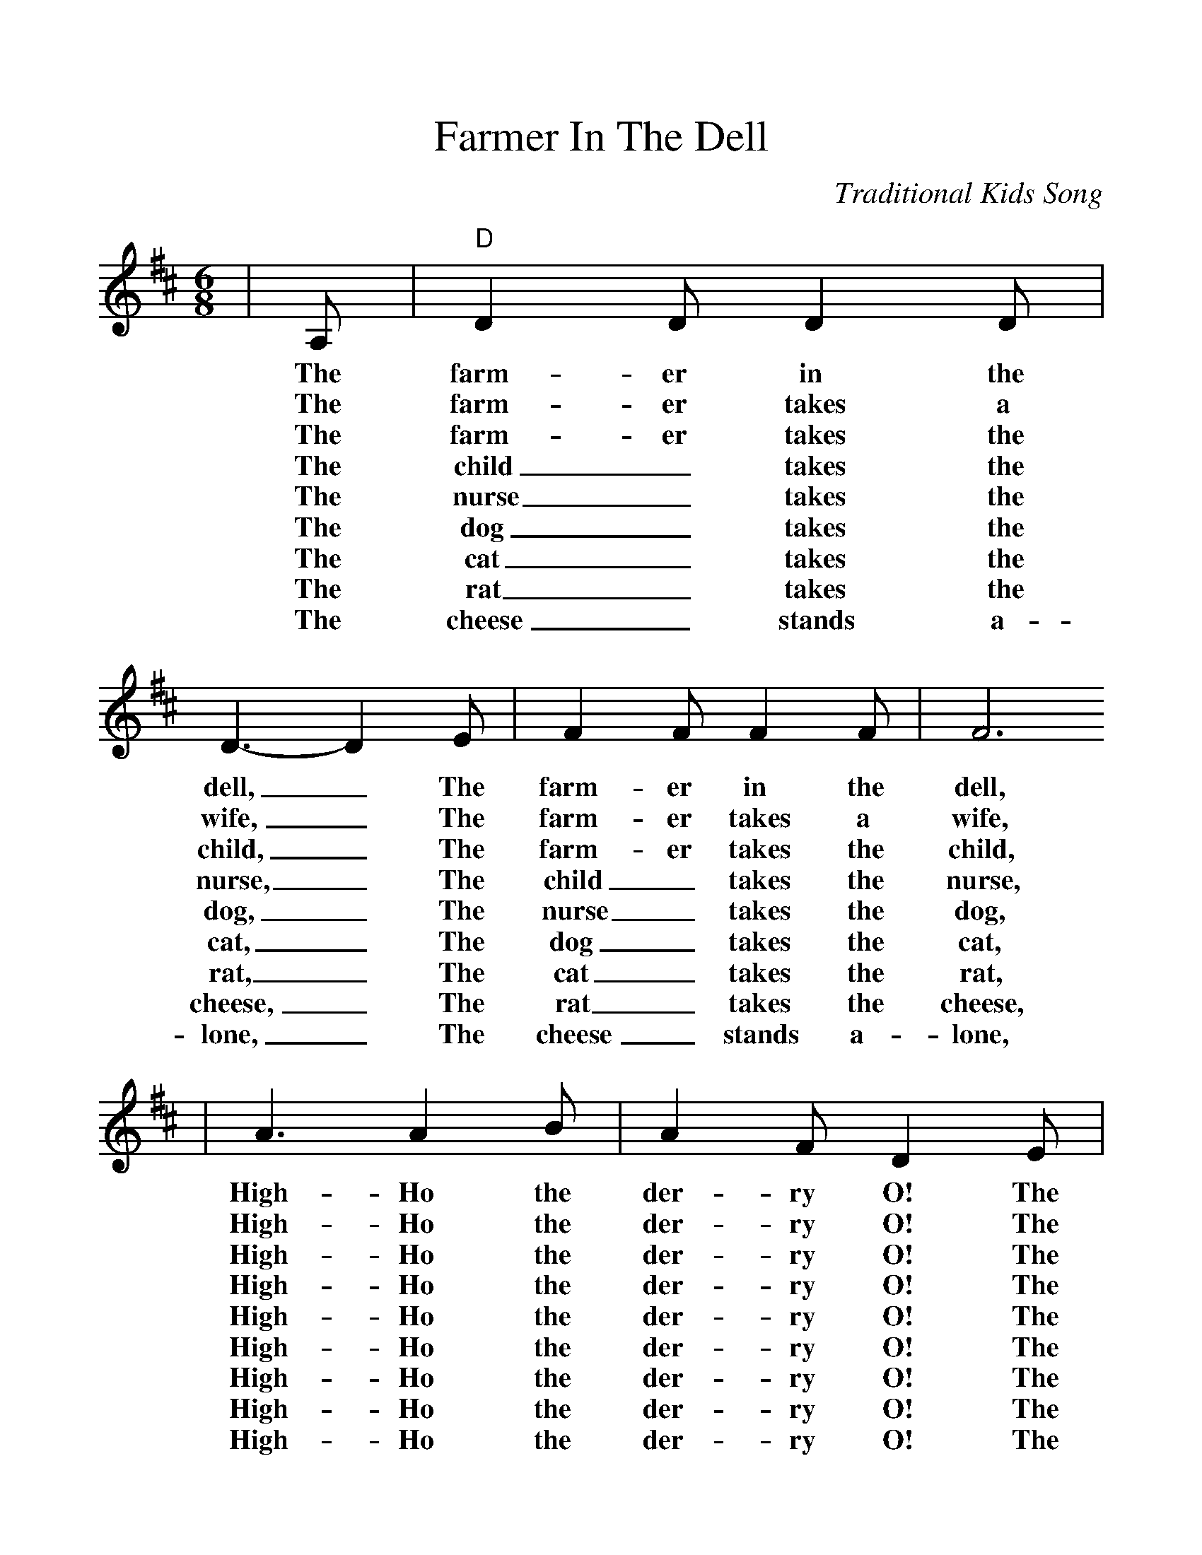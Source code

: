 %%scale 1.1
X:1
T:Farmer In The Dell
C:Traditional Kids Song
M:6/8
L:1/8
K:D
|A,|"D"D2 D D2 D|D3-D2 E|F2 F F2 F| F6
w:The farm-er in the dell, _The farm-er in the dell,
w:The farm-er takes a wife, _The farm-er takes a wife,
w:The farm-er takes the child, _The farm-er takes the child,
w:The child _takes the nurse, _The child _takes the nurse,
w:The nurse _takes the dog, _The nurse _takes the dog,
w:The dog _takes the cat, _The dog _takes the cat,
w:The cat _takes the rat, _The cat _takes the rat,
w:The rat _takes the cheese, _The rat _takes the cheese,
w:The cheese _stands a-lone, _The cheese _stands a-lone,
|A3 A2 B|A2 F D2 E|"A"F2 F E2 E|"D"D6|
w:High-Ho the der-ry O! The farm-er in the dell.
w:High-Ho the der-ry O! The farm-er takes a wife.
w:High-Ho the der-ry O! The farm-er takes the child.
w:High-Ho the der-ry O! The child _takes the nurse.
w:High-Ho the der-ry O! The nurse _takes the dog.
w:High-Ho the der-ry O! The dog _takes the cat.
w:High-Ho the der-ry O! The cat _takes the rat.
w:High-Ho the der-ry O! The rat _takes the cheese.
w:High-Ho the der-ry O! The cheese _stands a-lone.

